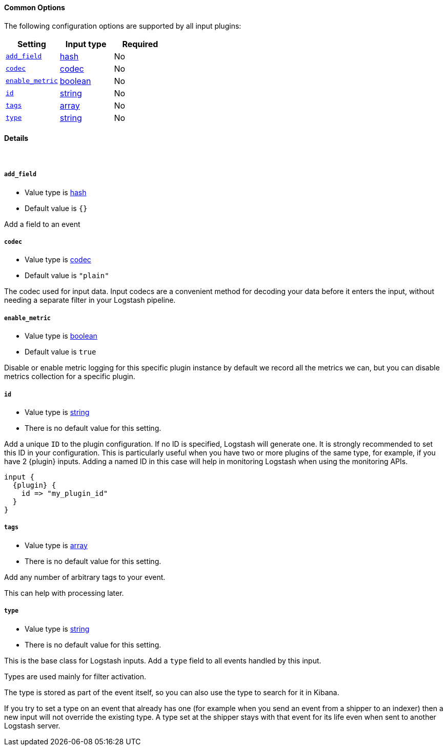 ==== Common Options

The following configuration options are supported by all input plugins:
[cols="<,<,<",options="header",]
|=======================================================================
|Setting |Input type|Required
| <<plugins-{type}s-{plugin}-add_field>> |<<hash,hash>>|No
| <<plugins-{type}s-{plugin}-codec>> |<<codec,codec>>|No
| <<plugins-{type}s-{plugin}-enable_metric>> |<<boolean,boolean>>|No
| <<plugins-{type}s-{plugin}-id>> |<<string,string>>|No
| <<plugins-{type}s-{plugin}-tags>> |<<array,array>>|No
| <<plugins-{type}s-{plugin}-type>> |<<string,string>>|No
|=======================================================================


==== Details

&nbsp;

[id="plugins-{type}s-{plugin}-add_field"]
===== `add_field`

  * Value type is <<hash,hash>>
  * Default value is `{}`

Add a field to an event

[id="plugins-{type}s-{plugin}-codec"]
===== `codec`

  * Value type is <<codec,codec>>
ifdef::default_codec[]
  * Default value is +"{default_codec}"+
endif::[]
ifndef::default_codec[]
  * Default value is `"plain"`
endif::[]

The codec used for input data. Input codecs are a convenient method for decoding your data before it enters the input, without needing a separate filter in your Logstash pipeline.


[id="plugins-{type}s-{plugin}-enable_metric"]
===== `enable_metric`

  * Value type is <<boolean,boolean>>
  * Default value is `true`

Disable or enable metric logging for this specific plugin instance
by default we record all the metrics we can, but you can disable metrics collection
for a specific plugin.

[id="plugins-{type}s-{plugin}-id"]
===== `id`

  * Value type is <<string,string>>
  * There is no default value for this setting.

Add a unique `ID` to the plugin configuration. If no ID is specified, Logstash will generate one.
It is strongly recommended to set this ID in your configuration. This is particularly useful
when you have two or more plugins of the same type, for example, if you have 2 {plugin} inputs.
Adding a named ID in this case will help in monitoring Logstash when using the monitoring APIs.

["source","json",subs="attributes"]
---------------------------------------------------------------------------------------------------
input {
  {plugin} {
    id => "my_plugin_id"
  }
}
---------------------------------------------------------------------------------------------------

[id="plugins-{type}s-{plugin}-tags"]
===== `tags`

  * Value type is <<array,array>>
  * There is no default value for this setting.

Add any number of arbitrary tags to your event.

This can help with processing later.

[id="plugins-{type}s-{plugin}-type"]
===== `type`

  * Value type is <<string,string>>
  * There is no default value for this setting.

This is the base class for Logstash inputs.
Add a `type` field to all events handled by this input.

Types are used mainly for filter activation.

The type is stored as part of the event itself, so you can
also use the type to search for it in Kibana.

If you try to set a type on an event that already has one (for
example when you send an event from a shipper to an indexer) then
a new input will not override the existing type. A type set at
the shipper stays with that event for its life even
when sent to another Logstash server.
